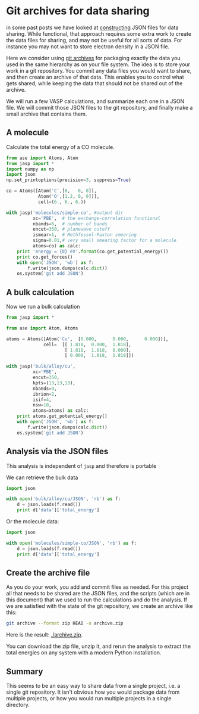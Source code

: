 * Git archives for data sharing
  :PROPERTIES:
  :categories: data
  :date:     2013/10/26 18:49:02
  :updated:  2013/10/26 18:49:02
  :END:
in some past posts we have looked at [[http://jkitchin.github.io/blog/2013/10/22/Sharing-data-via-JSON-files/][constructing]] JSON files for data sharing. While functional, that approach requires some extra work to create the data files for sharing, and may not be useful for all sorts of data. For instance you may not want to store electron density in a JSON file. 

Here we consider using [[http://git-scm.com/book/ch5-3.html#Preparing-a-Release][git archives]] for packaging exactly the data you used in the same hierarchy as on your file system. The idea is to store your work in a git repository. You commit any data files you would want to share, and then create an archive of that data. This enables you to control what gets shared, while keeping the data that should not be shared out of the archive. 

We will run a few VASP calculations, and summarize each one in a JSON file. We will commit those JSON files to the git repository, and finally make a small archive that contains them.

** A molecule
Calculate the total energy of a CO molecule.

#+BEGIN_SRC python
from ase import Atoms, Atom
from jasp import *
import numpy as np
import json
np.set_printoptions(precision=3, suppress=True)

co = Atoms([Atom('C',[0,   0, 0]),
            Atom('O',[1.2, 0, 0])],
            cell=(6., 6., 6.))

with jasp('molecules/simple-co', #output dir
          xc='PBE',  # the exchange-correlation functional
          nbands=6,  # number of bands
          encut=350, # planewave cutoff
          ismear=1,  # Methfessel-Paxton smearing
          sigma=0.01,# very small smearing factor for a molecule
          atoms=co) as calc:
    print 'energy = {0} eV'.format(co.get_potential_energy())
    print co.get_forces()
    with open('JSON', 'wb') as f:
        f.write(json.dumps(calc.dict))
    os.system('git add JSON')
#+END_SRC

#+RESULTS:
: energy = -14.687906 eV
: [[ 5.095  0.     0.   ]
:  [-5.095  0.     0.   ]]

** A bulk calculation
Now we run a bulk calculation
#+BEGIN_SRC python
from jasp import *

from ase import Atom, Atoms

atoms = Atoms([Atom('Cu',  [0.000,      0.000,      0.000])],
              cell=  [[ 1.818,  0.000,  1.818],
                      [ 1.818,  1.818,  0.000],
                      [ 0.000,  1.818,  1.818]])

with jasp('bulk/alloy/cu',
          xc='PBE',
          encut=350,
          kpts=(13,13,13),
          nbands=9,
          ibrion=2,
          isif=4,
          nsw=10,
          atoms=atoms) as calc:
    print atoms.get_potential_energy()
    with open('JSON', 'wb') as f:
        f.write(json.dumps(calc.dict))
    os.system('git add JSON')
#+END_SRC

#+RESULTS:
: -3.723306

** Analysis via the JSON files
This analysis is independent of =jasp= and therefore is portable

We can retrieve the bulk data

#+BEGIN_SRC python
import json

with open('bulk/alloy/cu/JSON', 'rb') as f:
    d = json.loads(f.read())
    print d['data']['total_energy']
#+END_SRC

#+RESULTS:
: -3.723306

Or the molecule data:
#+BEGIN_SRC python
import json

with open('molecules/simple-co/JSON', 'rb') as f:
    d = json.loads(f.read())
    print d['data']['total_energy']
#+END_SRC

#+RESULTS:
: -14.687906


** Create the archive file
As you do your work, you add and commit files as needed. For this project all that needs to be shared are the JSON files, and the scripts (which are in this document) that we used to run the calculations and do the analysis. If we are satisfied with the state of the git repository, we create an archive like this:

#+BEGIN_SRC sh
git archive --format zip HEAD -o archive.zip
#+END_SRC

#+RESULTS:

Here is the result: [[./archive.zip]].

You can download the zip file, unzip it, and rerun the analysis to extract the total energies on any system with a modern Python installation.

** Summary
This seems to be an easy way to share data from a single project, i.e. a single git repository. It isn't obvious how you would package data from multiple projects, or how you would run multiple projects in a single directory.

